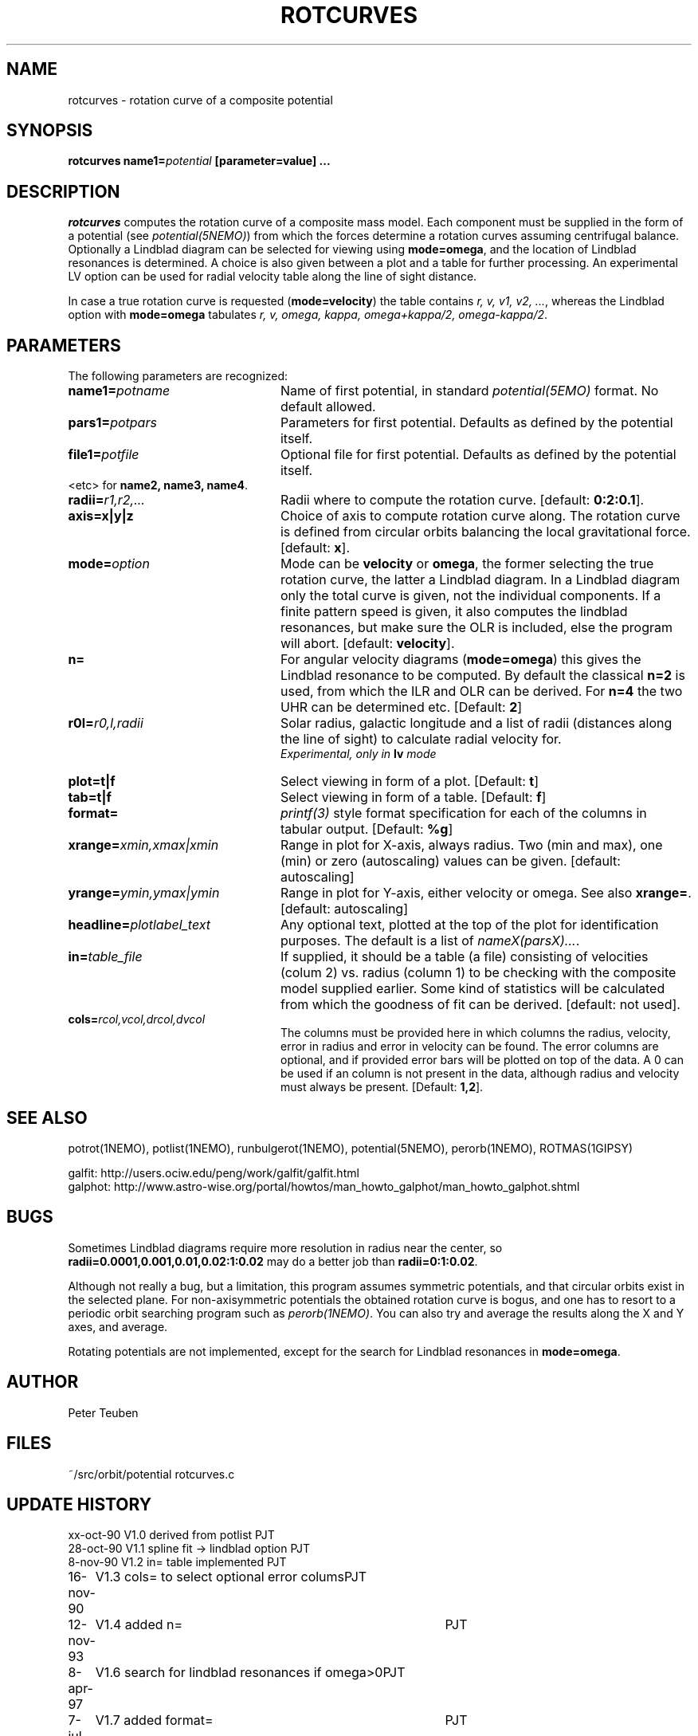 .TH ROTCURVES 1NEMO "7 July 2002"
.SH NAME
rotcurves \- rotation curve of a composite potential
.SH SYNOPSIS
\fBrotcurves name1=\fIpotential\fP [parameter=value] .\|.\|.
.SH DESCRIPTION
\fIrotcurves\fP  computes the rotation curve of a composite mass model.
Each component must be supplied in the form of a potential (see
\fIpotential(5NEMO)\fP) from which the forces determine a rotation
curves assuming centrifugal balance.
Optionally a Lindblad diagram can be selected
for viewing using \fBmode=omega\fP, and the location of Lindblad 
resonances is determined. A choice is also
given between a plot and a table for further processing.
An experimental LV option can be used for radial velocity table along the line
of sight distance.
.PP
In case a true rotation curve is requested (\fBmode=velocity\fP) the table
contains \fIr, v, v1, v2, ...\fP, whereas the Lindblad option
with \fBmode=omega\fP tabulates \fIr, v, omega, kappa, omega+kappa/2,
omega-kappa/2\fP.
.SH PARAMETERS
The following parameters are recognized:
.TP 24
\fBname1=\fIpotname\fP
Name of first potential, in standard \fIpotential(5EMO)\fP format.
No default allowed.
.TP
\fBpars1=\fIpotpars\fP
Parameters for first potential. Defaults as defined by the potential itself.
.TP
\fBfile1=\fIpotfile\fP
Optional file for first potential. Defaults as defined by the 
potential itself.
.TP
<etc> for \fBname2, name3, name4\fP.
.TP
\fBradii=\fIr1,r2,...\fP
Radii where to compute the rotation curve.
[default: \fB0:2:0.1\fP].
.TP
\fBaxis=x|y|z\fP
Choice of axis to compute rotation curve along. The rotation curve is
defined from circular orbits balancing the local gravitational force.
[default: \fBx\fP].
.TP
\fBmode=\fIoption\fP
Mode can be \fBvelocity\fP or \fBomega\fP, the former selecting the
true rotation curve, the latter a Lindblad diagram. In a Lindblad diagram
only the total curve is given, not the individual components. If a finite
pattern speed is given, it also computes the lindblad resonances, but make
sure the OLR is included, else the program will abort.
[default: \fBvelocity\fP].
.TP
\fBn=\fP
For angular velocity diagrams (\fBmode=omega\fP) this gives the Lindblad
resonance to be computed. By default the classical \fBn=2\fP is used,
from which the ILR and OLR can be derived. For \fBn=4\fP the two UHR
can be determined etc.
[Default: \fB2\fP]
.TP
\fBr0l=\fIr0,l,radii\fP
Solar radius, galactic longitude and a list of radii (distances 
along the line of sight) to calculate radial velocity for.
\fI Experimental, only in \fBlv\fP mode\fP
.TP
\fBplot=t|f\fP
Select viewing in form of a plot. [Default: \fBt\fP]
.TP
\fBtab=t|f\fP
Select viewing in form of a table. [Default: \fBf\fP]
.TP
\fBformat=\fP
\fIprintf(3)\fP style format specification for each of the columns in tabular output.
[Default: \fB%g\fP]
.TP
\fBxrange=\fIxmin,xmax|xmin\fP
Range in plot for X-axis, always radius. Two (min and max), one (min)
or zero (autoscaling) values can be given.
[default: autoscaling]
.TP
\fByrange=\fIymin,ymax|ymin\fP
Range in plot for Y-axis, either velocity or omega. See also \fBxrange=\fP.
[default: autoscaling]
.TP
\fBheadline=\fIplotlabel_text\fP
Any optional text, plotted at the top of the plot for identification
purposes. The default is a list of \fInameX(parsX)...\fP.
.TP
\fBin=\fItable_file\fP
If supplied, it should be a table (a file) 
consisting of velocities (colum 2) vs. radius (column 1)
to be checking with the composite model supplied earlier. Some kind
of statistics will be calculated from which the goodness of fit can
be derived. [default: not used].
.TP
\fBcols=\fIrcol,vcol,drcol,dvcol\fP
The columns must be provided here in which columns the radius, velocity,
error in radius and error in velocity can be found. The error columns
are optional, and if provided error bars will be plotted on top of the data.
A 0 can be used if an column is not present in the data, although radius
and velocity must always be present.
[Default: \fB1,2\fP].
.SH "SEE ALSO"
potrot(1NEMO), potlist(1NEMO), runbulgerot(1NEMO), potential(5NEMO), perorb(1NEMO), ROTMAS(1GIPSY)
.PP
.nf
galfit: http://users.ociw.edu/peng/work/galfit/galfit.html
galphot: http://www.astro-wise.org/portal/howtos/man_howto_galphot/man_howto_galphot.shtml
.fi
.SH BUGS
Sometimes Lindblad diagrams require more resolution in radius near the 
center, so \fBradii=0.0001,0.001,0.01,0.02:1:0.02\fP may do a better job
than \fBradii=0:1:0.02\fP.
.PP
Although not really a bug, but a limitation, this
program assumes symmetric potentials, and that circular orbits exist in
the selected plane. For non-axisymmetric potentials the obtained rotation
curve is bogus, and one has to resort to a periodic orbit searching
program such as \fIperorb(1NEMO)\fP. You can also try and average the
results along the X and Y axes, and average.
.PP
Rotating potentials are not implemented, except for the search for
Lindblad resonances in \fBmode=omega\fP.
.SH AUTHOR
Peter Teuben
.SH FILES
.nf
.ta +3.0i
~/src/orbit/potential   rotcurves.c
.fi
.SH "UPDATE HISTORY"
.nf
.ta +1.0i +4.0i
xx-oct-90       V1.0 derived from potlist               PJT
28-oct-90       V1.1 spline fit -> lindblad option      PJT
8-nov-90        V1.2 in= table implemented              PJT
16-nov-90	V1.3 cols= to select optional error colums	PJT
12-nov-93	V1.4 added n=	PJT
8-apr-97	V1.6 search for lindblad resonances if omega>0	PJT 
7-jul-02	V1.7 added format=				PJT
.fi
